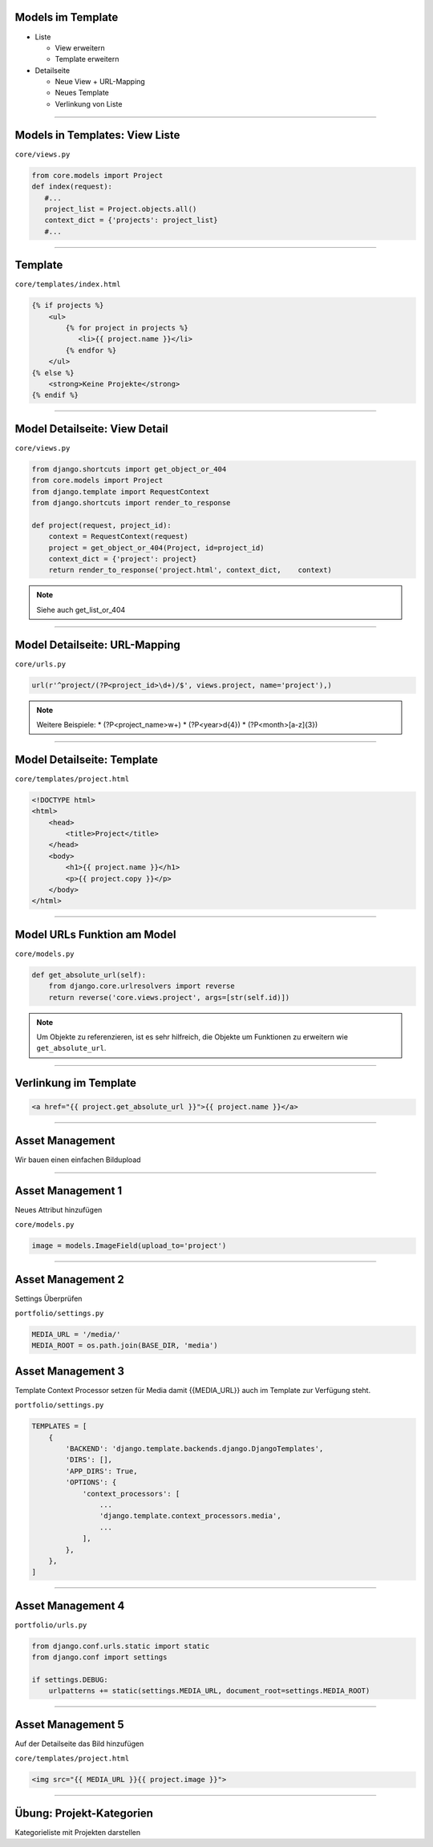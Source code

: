 Models im Template
-------------------

* Liste

  * View erweitern
  * Template erweitern

* Detailseite

  * Neue View + URL-Mapping
  * Neues Template
  * Verlinkung von Liste


----


Models in Templates: View Liste
-------------------------------

``core/views.py``

.. code-block:: python

   from core.models import Project
   def index(request):
      #...
      project_list = Project.objects.all()
      context_dict = {'projects': project_list}
      #...

----

Template
---------------------------

``core/templates/index.html``

.. code-block:: html

   {% if projects %}
       <ul>
           {% for project in projects %}
              <li>{{ project.name }}</li>
           {% endfor %}
       </ul>
   {% else %}
       <strong>Keine Projekte</strong>
   {% endif %}



----

Model Detailseite: View Detail
------------------------------

``core/views.py``

.. code-block:: python

   from django.shortcuts import get_object_or_404
   from core.models import Project
   from django.template import RequestContext
   from django.shortcuts import render_to_response

   def project(request, project_id):
       context = RequestContext(request)
       project = get_object_or_404(Project, id=project_id)
       context_dict = {'project': project}
       return render_to_response('project.html', context_dict,    context)

.. note::
   Siehe auch get_list_or_404


----

Model Detailseite: URL-Mapping
-------------------------------

``core/urls.py``

.. code-block:: python

    url(r'^project/(?P<project_id>\d+)/$', views.project, name='project'),)

.. note::
   Weitere Beispiele:
   * (?P<project_name>\w+)
   * (?P<year>\d{4})
   * (?P<month>[a-z]{3})


----


Model Detailseite: Template
---------------------------

``core/templates/project.html``

.. code-block:: html

   <!DOCTYPE html>
   <html>
       <head>
           <title>Project</title>
       </head>
       <body>
           <h1>{{ project.name }}</h1>
           <p>{{ project.copy }}</p>
       </body>
   </html>

----


Model URLs Funktion am Model
-----------------------------

``core/models.py``

.. code-block:: python

   def get_absolute_url(self):
       from django.core.urlresolvers import reverse
       return reverse('core.views.project', args=[str(self.id)])

.. note::
   Um Objekte zu referenzieren, ist es sehr hilfreich, die Objekte um Funktionen zu erweitern wie ``get_absolute_url``.


----

Verlinkung im Template
----------------------


.. code-block:: html

   <a href="{{ project.get_absolute_url }}">{{ project.name }}</a>

----


Asset Management
----------------

Wir bauen einen einfachen Bildupload

----

Asset Management 1
------------------

Neues Attribut hinzufügen

``core/models.py``

.. code-block:: python

    image = models.ImageField(upload_to='project')

----

Asset Management 2
------------------

Settings Überprüfen

``portfolio/settings.py``

.. code-block:: python

   MEDIA_URL = '/media/'
   MEDIA_ROOT = os.path.join(BASE_DIR, 'media')


Asset Management 3
------------------

Template Context Processor setzen für Media damit {{MEDIA_URL}} auch im Template zur Verfügung steht.

``portfolio/settings.py``

.. code-block:: python

   TEMPLATES = [
       {
           'BACKEND': 'django.template.backends.django.DjangoTemplates',
           'DIRS': [],
           'APP_DIRS': True,
           'OPTIONS': {
               'context_processors': [
                   ...
                   'django.template.context_processors.media',
                   ...
               ],
           },
       },
   ]




----

Asset Management 4
------------------

``portfolio/urls.py``

.. code-block:: python

   from django.conf.urls.static import static
   from django.conf import settings

   if settings.DEBUG:
       urlpatterns += static(settings.MEDIA_URL, document_root=settings.MEDIA_ROOT)


----


Asset Management 5
------------------

Auf der Detailseite das Bild hinzufügen

``core/templates/project.html``

.. code-block:: html


    <img src="{{ MEDIA_URL }}{{ project.image }}">



----

Übung: Projekt-Kategorien
-------------------------

Kategorieliste mit Projekten darstellen
